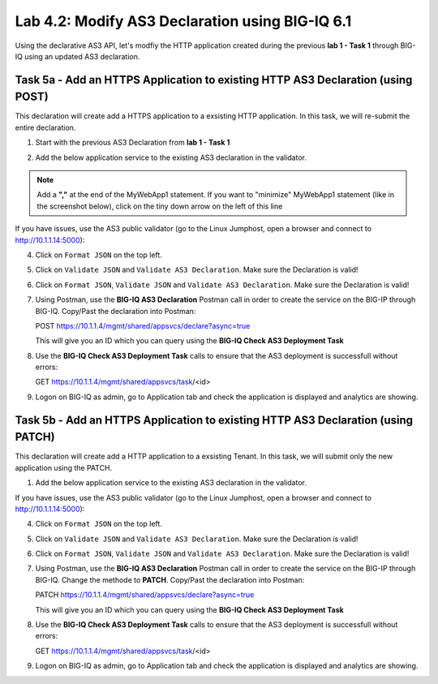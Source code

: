 Lab 4.2: Modify AS3 Declaration using BIG-IQ 6.1
------------------------------------------------

Using the declarative AS3 API, let's modfiy the HTTP application created during the previous **lab 1 - Task 1** through BIG-IQ using an updated AS3 declaration.

Task 5a - Add an HTTPS Application to existing HTTP AS3 Declaration (using POST)
~~~~~~~~~~~~~~~~~~~~~~~~~~~~~~~~~~~~~~~~~~~~~~~~~~~~~~~~~~~~~~~~~~~~~~~~~~~~~~~~

This declaration will create add a HTTPS application to a exsisting HTTP application. In this task, we will re-submit the entire declaration.

1. Start with the previous AS3 Declaration from **lab 1 - Task 1**

.. code-block:: yaml
   :linenos:

   {
       "class": "AS3",
       "action": "deploy",
       "persist": true,
       "declaration": {
           "class": "ADC",
           "schemaVersion": "3.7.0",
           "id": "example-declaration-01",
           "label": "Task1",
           "remark": "Task 1 - HTTP Application Service",
           "target": {
               "hostname": "BOS-vBIGIP01.termmarc.com
           },
           "Task1": {
               "class": "Tenant",
               "MyWebApp1http": {
                   "class": "Application",
                   "template": "http",
                   "statsProfile": {
                       "class": "Analytics_Profile",
                       "collectedStatsInternalLogging": true,
                       "collectedStatsExternalLogging": false,
                       "capturedTrafficInternalLogging": false,
                       "capturedTrafficExternalLogging": true,
                       "collectPageLoadTime": true,
                       "collectClientSideStatistics": true,
                       "collectResponseCode": true,
                       "sessionCookieSecurity": "ssl-only"
                   },
                   "serviceMain": {
                       "class": "Service_HTTP",
                       "virtualAddresses": [
                           "10.1.10.111"
                       ],
                       "pool": "web_pool",
                       "profileAnalytics": {
                           "use": "statsProfile"
                       }
                   },
                   "web_pool": {
                       "class": "Pool",
                       "monitors": [
                           "http"
                       ],
                       "members": [
                           {
                               "servicePort": 80,
                               "serverAddresses": [
                                   "10.1.20.110",
                                   "10.1.20.111"
                               ],
                               "shareNodes": true
                           }
                       ]
                   }
               }
           }
       }
   }

2. Add the below application service to the existing AS3 declaration in the validator.

.. note:: Add a **","** at the end of the MyWebApp1 statement.
    If you want to "minimize" MyWebApp1 statement (like in the screenshot below), click on the tiny down arrow on the left of this line



|lab-2-1|

.. code-block:: yaml
   :linenos:

   "MyWebApp6https": {
           "class": "Application",
           "template": "https",
           "statsProfile": {
               "class": "Analytics_Profile",
               "collectedStatsInternalLogging": true,
               "collectedStatsExternalLogging": false,
               "capturedTrafficInternalLogging": false,
               "capturedTrafficExternalLogging": true,
               "collectPageLoadTime": true,
               "collectClientSideStatistics": true,
               "collectResponseCode": true,
               "sessionCookieSecurity": "ssl-only"
           },
           "serviceMain": {
               "class": "Service_HTTPS",
               "virtualAddresses": [
                   "10.1.10.127"
               ],
               "pool": "web_pool",
               "profileAnalytics": {
                   "use": "statsProfile"
               },
               "serverTLS": "webtls"
           },
           "web_pool": {
               "class": "Pool",
               "monitors": [
                   "http"
               ],
               "members": [
                   {
                       "servicePort": 80,
                       "serverAddresses": [
                           "10.1.20.127",
                           "10.1.20.128"
                       ],
                       "shareNodes": true
                   }
               ]
           },
           "webtls": {
               "class": "TLS_Server",
               "certificates": [
                   {
                       "certificate": "webcert"
                   }
               ]
           },
           "webcert": {
               "class": "Certificate",
               "certificate": {
                   "bigip": "/Common/default.crt"
               },
               "privateKey": {
                   "bigip": "/Common/default.key"
               }
           }
       }

If you have issues, use the AS3 public validator (go to the Linux Jumphost, open a browser and connect to http://10.1.1.14:5000):

4. Click on ``Format JSON`` on the top left.

5. Click on ``Validate JSON`` and ``Validate AS3 Declaration``. Make sure the Declaration is valid!

6. Click on  ``Format JSON``, ``Validate JSON`` and ``Validate AS3 Declaration``. Make sure the Declaration is valid!

7. Using Postman, use the **BIG-IQ AS3 Declaration** Postman call in order to create the service on the BIG-IP through BIG-IQ. Copy/Past the declaration into Postman:

   POST https://10.1.1.4/mgmt/shared/appsvcs/declare?async=true
   
   This will give you an ID which you can query using the **BIG-IQ Check AS3 Deployment Task**

8. Use the **BIG-IQ Check AS3 Deployment Task** calls to ensure that the AS3 deployment is successfull without errors: 

   GET https://10.1.1.4/mgmt/shared/appsvcs/task/<id>

9. Logon on BIG-IQ as admin, go to Application tab and check the application is displayed and analytics are showing.

Task 5b - Add an HTTPS Application to existing HTTP AS3 Declaration (using PATCH)
~~~~~~~~~~~~~~~~~~~~~~~~~~~~~~~~~~~~~~~~~~~~~~~~~~~~~~~~~~~~~~~~~~~~~~~~~~~~~~~~

This declaration will create add a HTTP application to a exsisting Tenant. In this task, we will submit only the new application using the PATCH.

1. Add the below application service to the existing AS3 declaration in the validator.

.. code-block:: yaml
   :linenos:

    [
        {
            "path": "/Task1/MyWebApp7http",
            "op": "add",
            "value": {
                "class": "Application",
                "template": "http",
                "serviceMain": {
                    "class": "Service_HTTP",
                    "virtualAddresses": [
                        "10.1.10.129"
                    ],
                    "pool": "web_pool"
                },
                "web_pool": {
                    "class": "Pool",
                    "monitors": [
                        "http"
                    ],
                    "members": [
                        {
                            "servicePort": 80,
                            "serverAddresses": [
                                "10.1.20.129",
                                "10.1.20.130"
                            ],
                            "shareNodes": true
                        }
                    ]
                }
            }
        }
    ]

If you have issues, use the AS3 public validator (go to the Linux Jumphost, open a browser and connect to http://10.1.1.14:5000):

4. Click on ``Format JSON`` on the top left.

5. Click on ``Validate JSON`` and ``Validate AS3 Declaration``. Make sure the Declaration is valid!

6. Click on  ``Format JSON``, ``Validate JSON`` and ``Validate AS3 Declaration``. Make sure the Declaration is valid!

7. Using Postman, use the **BIG-IQ AS3 Declaration** Postman call in order to create the service on the BIG-IP through BIG-IQ. Change the methode to **PATCH**. Copy/Past the declaration into Postman:

   PATCH https://10.1.1.4/mgmt/shared/appsvcs/declare?async=true
   
   This will give you an ID which you can query using the **BIG-IQ Check AS3 Deployment Task**

8. Use the **BIG-IQ Check AS3 Deployment Task** calls to ensure that the AS3 deployment is successfull without errors: 

   GET https://10.1.1.4/mgmt/shared/appsvcs/task/<id>

9. Logon on BIG-IQ as admin, go to Application tab and check the application is displayed and analytics are showing.

.. |lab-2-1| image:: images/lab-2-1.png
   :scale: 80%
